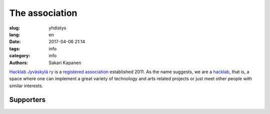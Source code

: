 The association
###############

:slug: yhdistys
:lang: en
:date: 2017-04-06 21:14
:tags: info
:category: info
:authors: Sakari Kapanen

`Hacklab Jyväskylä ry <http://yhdistysrekisteri.prh.fi/pertied.htx?kieli=1&reknro=206452>`_ is a `registered association <https://en.wikipedia.org/wiki/Rekister%C3%B6ity_yhdistys>`_ established 2011. As the name suggests, we are a `hacklab <http://hacklab.fi/>`_, that is, a space where one can implement a great variety of technology and arts related projects or just meet other people with similar interests.

Supporters
----------

.. raw:: html

    <a href="http://jyy.fi"><img class='supporter' src="/images/jyylogo_pieni.png" /></a>

